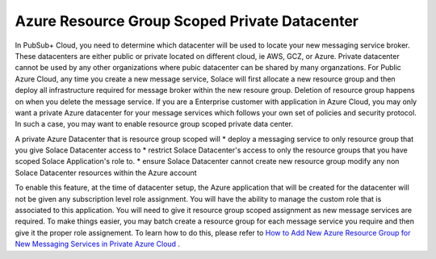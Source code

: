 Azure Resource Group Scoped Private Datacenter 
========================================

In PubSub+ Cloud, you need to determine which datacenter will be used to locate your new messaging service broker. These datacenters are either public or private located on different cloud, ie AWS, GCZ, or Azure.  Private datacenter cannot be used by any other organizations where pubic datacenter can be shared by many organzations.  
For Public Azure Cloud, any time you create a new message service, Solace will first allocate a new resource group and then deploy all infrastructure required for message broker within the new resoure group. Deletion of resource group happens on when you delete the message service.
If you are a Enterprise customer with application in Azure Cloud, you may only want a private Azure datacenter for your message services which follows your own set of policies and security protocol.  In such a case, you may want to enable resource group scoped private data center.

A private Azure Datacenter that is resource group scoped will  
* deploy a messaging service to only resource group that you give Solace Datacenter access to
* restrict Solace Datacenter's access to only the resource groups that you have scoped Solace Application's role to.
* ensure Solace Datacenter cannot create new resource group modify any non Solace Datacenter resources within the Azure account

To enable this feature, at the time of datacenter setup, the Azure application that will be created for the datacenter will not be given any subscription level role assignment.  You will have the ability to manage the custom role that is associated to this application.  
You will need to give it resource group scoped assignment as new message services are required.  To make things easier, you may batch create a resource group for each message service you require and then give it the proper role assignement. 
To learn how to do this, please refer to 
`How to Add New Azure Resource Group for New Messaging Services in Private Azure Cloud </group_howto/ght_add_resource_group_scoping.html>`_ .
